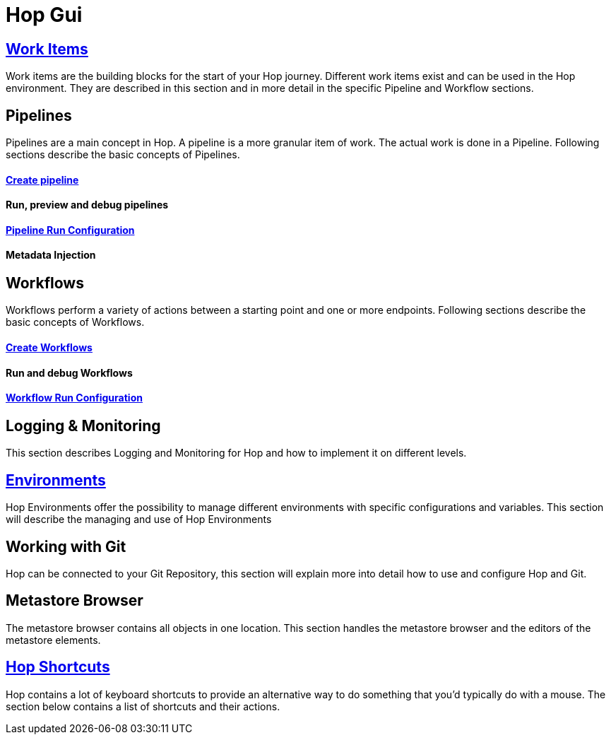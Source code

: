 [[HopGui]]

= Hop Gui

== https://www.project-hop.org/manual/latest/hop-gui/workitems.html[Work Items]

Work items are the building blocks for the start of your Hop journey. Different work items exist and can be used in the Hop environment. They are described in this section and in more detail in the specific Pipeline and Workflow sections. 

== Pipelines

Pipelines are a main concept in Hop. A pipeline is a more granular item of work. The actual work is done in a Pipeline. Following sections describe the basic concepts of Pipelines.

==== https://www.project-hop.org/manual/latest/hop-gui/pipelines/create-pipeline.html[Create pipeline]
==== Run, preview and debug pipelines
==== https://www.project-hop.org/manual/latest/hop-gui/run-configurations/pipeline/pipeline-run-configurations.html[Pipeline Run Configuration]
==== Metadata Injection
== Workflows

Workflows perform a variety of actions between a starting point and one or more endpoints. Following sections describe the basic concepts of Workflows.

==== http://www.project-hop.org/manual/latest/hop-gui/workflows/create-workflow.html[Create Workflows]
==== Run and debug Workflows
==== https://www.project-hop.org/manual/latest/hop-gui/run-configurations/workflow/workflow-run-configurations.html[Workflow Run Configuration]
== Logging & Monitoring

This section describes Logging and Monitoring for Hop and how to implement it on different levels.

== https://www.project-hop.org/manual/latest/hop-gui/environments/environments.html[Environments]

Hop Environments offer the possibility to manage different environments with specific configurations and variables. This section will describe the managing and use of Hop Environments

== Working with Git

Hop can be connected to your Git Repository, this section will explain more into detail how to use and configure Hop and Git.

== Metastore Browser

The metastore browser contains all objects in one location. This section handles the metastore browser and the editors of the metastore elements.

== https://www.project-hop.org/manual/latest/hop-gui/shortcuts.html[Hop Shortcuts]

Hop contains a lot of keyboard shortcuts to provide an alternative way to do something that you’d typically do with a mouse. The section below contains a list of shortcuts and their actions.